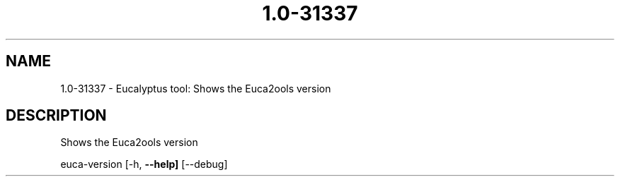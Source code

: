 .\" DO NOT MODIFY THIS FILE!  It was generated by help2man 1.36.
.TH 1.0-31337 "1" "January 2010" "1.0-31337 2009-04-04" "User Commands"
.SH NAME
1.0-31337 \- Eucalyptus tool: Shows the Euca2ools version  
.SH DESCRIPTION
Shows the Euca2ools version
.PP
euca\-version [\-h, \fB\-\-help]\fR [\-\-debug]
